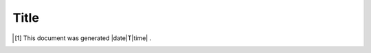 .. author KGerring
.. filename github
.. date = 4/26/17

=====
Title
=====









.. |date| date:: %Y-%m%-%d
.. |time| time:: %H:%M:%S

.. [#] This document was generated |date|T|time| .
